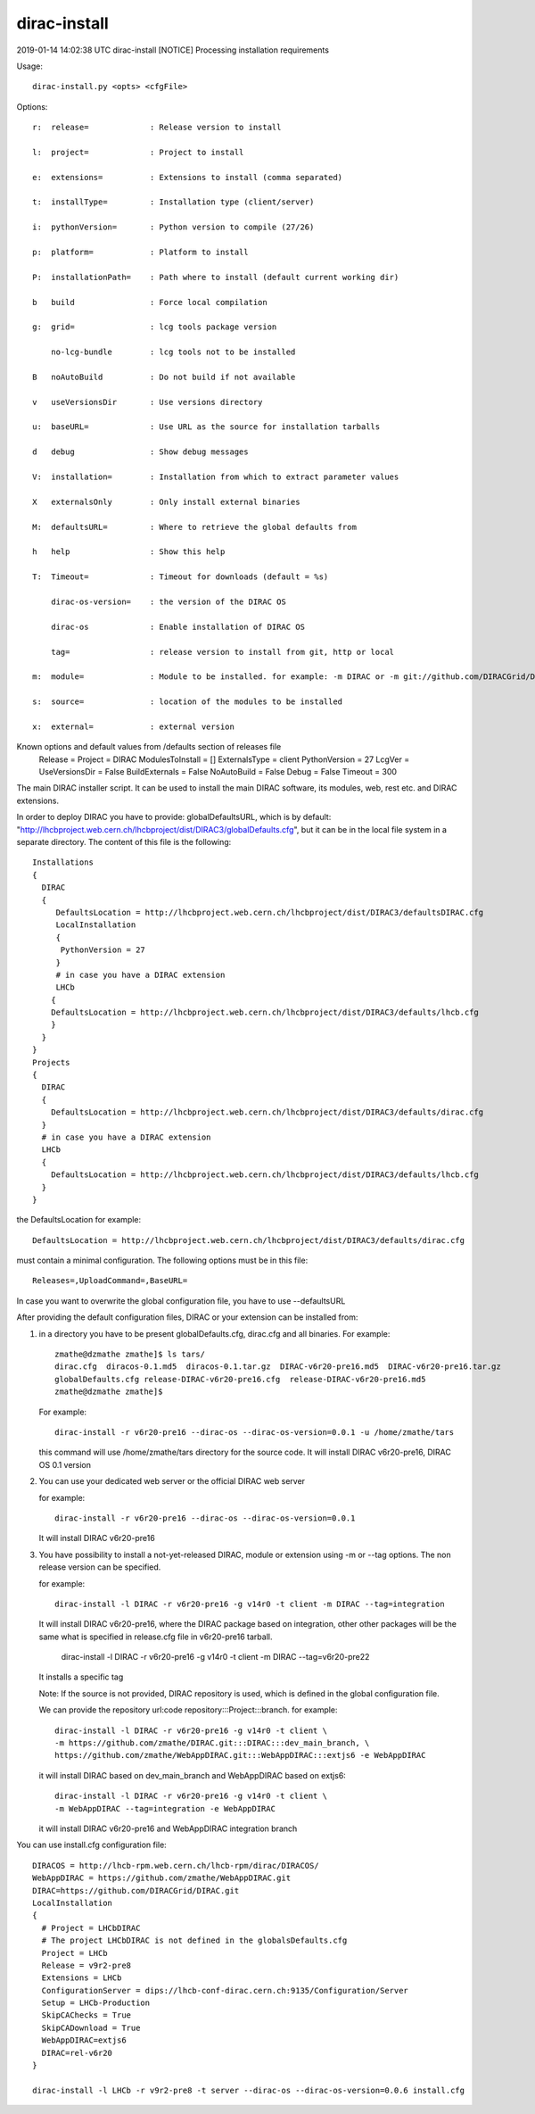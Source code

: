 =============
dirac-install
=============

2019-01-14 14:02:38 UTC dirac-install [NOTICE]  Processing installation requirements

Usage::

  dirac-install.py <opts> <cfgFile>

Options::

  r:  release=             : Release version to install

  l:  project=             : Project to install

  e:  extensions=          : Extensions to install (comma separated)

  t:  installType=         : Installation type (client/server)

  i:  pythonVersion=       : Python version to compile (27/26)

  p:  platform=            : Platform to install

  P:  installationPath=    : Path where to install (default current working dir)

  b   build                : Force local compilation

  g:  grid=                : lcg tools package version

      no-lcg-bundle        : lcg tools not to be installed

  B   noAutoBuild          : Do not build if not available

  v   useVersionsDir       : Use versions directory

  u:  baseURL=             : Use URL as the source for installation tarballs

  d   debug                : Show debug messages

  V:  installation=        : Installation from which to extract parameter values

  X   externalsOnly        : Only install external binaries

  M:  defaultsURL=         : Where to retrieve the global defaults from

  h   help                 : Show this help

  T:  Timeout=             : Timeout for downloads (default = %s)

      dirac-os-version=    : the version of the DIRAC OS

      dirac-os             : Enable installation of DIRAC OS

      tag=                 : release version to install from git, http or local

  m:  module=              : Module to be installed. for example: -m DIRAC or -m git://github.com/DIRACGrid/DIRAC.git:DIRAC

  s:  source=              : location of the modules to be installed

  x:  external=            : external version

Known options and default values from /defaults section of releases file
 Release =
 Project = DIRAC
 ModulesToInstall = []
 ExternalsType = client
 PythonVersion = 27
 LcgVer =
 UseVersionsDir = False
 BuildExternals = False
 NoAutoBuild = False
 Debug = False
 Timeout = 300

The main DIRAC installer script. It can be used to install the main DIRAC software, its
modules, web, rest etc. and DIRAC extensions.

In order to deploy DIRAC you have to provide: globalDefaultsURL, which is by default:
"http://lhcbproject.web.cern.ch/lhcbproject/dist/DIRAC3/globalDefaults.cfg", but it can be
in the local file system in a separate directory. The content of this file is the following::

  Installations
  {
    DIRAC
    {
       DefaultsLocation = http://lhcbproject.web.cern.ch/lhcbproject/dist/DIRAC3/defaultsDIRAC.cfg
       LocalInstallation
       {
        PythonVersion = 27
       }
       # in case you have a DIRAC extension
       LHCb
      {
      DefaultsLocation = http://lhcbproject.web.cern.ch/lhcbproject/dist/DIRAC3/defaults/lhcb.cfg
      }
    }
  }
  Projects
  {
    DIRAC
    {
      DefaultsLocation = http://lhcbproject.web.cern.ch/lhcbproject/dist/DIRAC3/defaults/dirac.cfg
    }
    # in case you have a DIRAC extension
    LHCb
    {
      DefaultsLocation = http://lhcbproject.web.cern.ch/lhcbproject/dist/DIRAC3/defaults/lhcb.cfg
    }
  }

the DefaultsLocation for example::

  DefaultsLocation = http://lhcbproject.web.cern.ch/lhcbproject/dist/DIRAC3/defaults/dirac.cfg

must contain a minimal configuration. The following options must be in this
file::

  Releases=,UploadCommand=,BaseURL=

In case you want to overwrite the global configuration file, you have to use --defaultsURL

After providing the default configuration files, DIRAC or your extension can be installed from:

1. in a directory you have to be present globalDefaults.cfg, dirac.cfg and all binaries.
   For example::

    zmathe@dzmathe zmathe]$ ls tars/
    dirac.cfg  diracos-0.1.md5  diracos-0.1.tar.gz  DIRAC-v6r20-pre16.md5  DIRAC-v6r20-pre16.tar.gz
    globalDefaults.cfg release-DIRAC-v6r20-pre16.cfg  release-DIRAC-v6r20-pre16.md5
    zmathe@dzmathe zmathe]$

   For example::

    dirac-install -r v6r20-pre16 --dirac-os --dirac-os-version=0.0.1 -u /home/zmathe/tars

   this command will use  /home/zmathe/tars directory for the source code.
   It will install DIRAC v6r20-pre16, DIRAC OS 0.1 version

2. You can use your dedicated web server or the official DIRAC web server

   for example::

    dirac-install -r v6r20-pre16 --dirac-os --dirac-os-version=0.0.1

   It will install DIRAC v6r20-pre16

3. You have possibility to install a not-yet-released DIRAC, module or extension using -m or --tag options.
   The non release version can be specified.

   for example::

    dirac-install -l DIRAC -r v6r20-pre16 -g v14r0 -t client -m DIRAC --tag=integration

   It will install DIRAC v6r20-pre16, where the DIRAC package based on integration, other other packages will be
   the same what is specified in release.cfg file in v6r20-pre16 tarball.

    dirac-install -l DIRAC -r v6r20-pre16 -g v14r0 -t client  -m DIRAC --tag=v6r20-pre22

   It installs a specific tag

   Note: If the source is not provided, DIRAC repository is used, which is defined in the global
   configuration file.

   We can provide the repository url:code repository:::Project:::branch. for example::
   
     dirac-install -l DIRAC -r v6r20-pre16 -g v14r0 -t client \
     -m https://github.com/zmathe/DIRAC.git:::DIRAC:::dev_main_branch, \
     https://github.com/zmathe/WebAppDIRAC.git:::WebAppDIRAC:::extjs6 -e WebAppDIRAC
   
   it will install DIRAC based on dev_main_branch and WebAppDIRAC based on extjs6::
   
     dirac-install -l DIRAC -r v6r20-pre16 -g v14r0 -t client \
     -m WebAppDIRAC --tag=integration -e WebAppDIRAC
   
   it will install DIRAC v6r20-pre16 and WebAppDIRAC integration branch

You can use install.cfg configuration file::

  DIRACOS = http://lhcb-rpm.web.cern.ch/lhcb-rpm/dirac/DIRACOS/
  WebAppDIRAC = https://github.com/zmathe/WebAppDIRAC.git
  DIRAC=https://github.com/DIRACGrid/DIRAC.git
  LocalInstallation
  {
    # Project = LHCbDIRAC
    # The project LHCbDIRAC is not defined in the globalsDefaults.cfg
    Project = LHCb
    Release = v9r2-pre8
    Extensions = LHCb
    ConfigurationServer = dips://lhcb-conf-dirac.cern.ch:9135/Configuration/Server
    Setup = LHCb-Production
    SkipCAChecks = True
    SkipCADownload = True
    WebAppDIRAC=extjs6
    DIRAC=rel-v6r20
  }

  dirac-install -l LHCb -r v9r2-pre8 -t server --dirac-os --dirac-os-version=0.0.6 install.cfg
